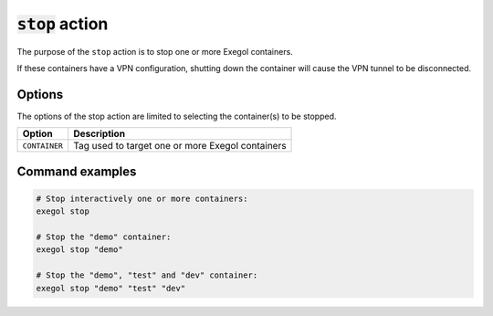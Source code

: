 ===================
:code:`stop` action
===================

The purpose of the ``stop`` action is to stop one or more Exegol containers.

If these containers have a VPN configuration, shutting down the container will cause the VPN tunnel to be disconnected.

Options
=======

The options of the stop action are limited to selecting the container(s) to be stopped.

========================= =============
 Option                   Description
========================= =============
``CONTAINER``             Tag used to target one or more Exegol containers
========================= =============


Command examples
================

.. code-block:: bash

    # Stop interactively one or more containers:
    exegol stop

    # Stop the "demo" container:
    exegol stop "demo"

    # Stop the "demo", "test" and "dev" container:
    exegol stop "demo" "test" "dev"
